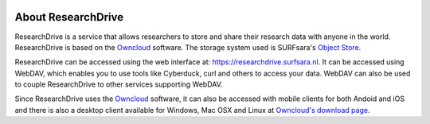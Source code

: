 .. _about-rd:

.. image:: /Images/researchdrive3.png
           :width: 300px
           :align: right
           :target: https://researchdrive.surfsara.nl

*******************
About ResearchDrive
*******************

ResearchDrive is a service that allows researchers to store and share their research data with anyone in the world. ResearchDrive is based on the `Owncloud`_ software. The storage system used is SURFsara's `Object Store`_.

ResearchDrive can be accessed using the web interface at: https://researchdrive.surfsara.nl. It can be accessed using WebDAV, which enables you to use tools like Cyberduck, curl and others to access your data. WebDAV can also be used to couple ResearchDrive to other services supporting WebDAV.

Since ResearchDrive uses the `Owncloud`_ software, it can also be accessed with mobile clients for both Andoid and iOS and there is also a desktop client available for Windows, Mac OSX and Linux at `Owncloud's download page`_. 

.. Links:

.. _`Owncloud`: https://owncloud.com
.. _`Object Store`: https://www.surf.nl/en/services-and-products/object-store/index.html
.. _`Owncloud's download page`: https://owncloud.com/download/
